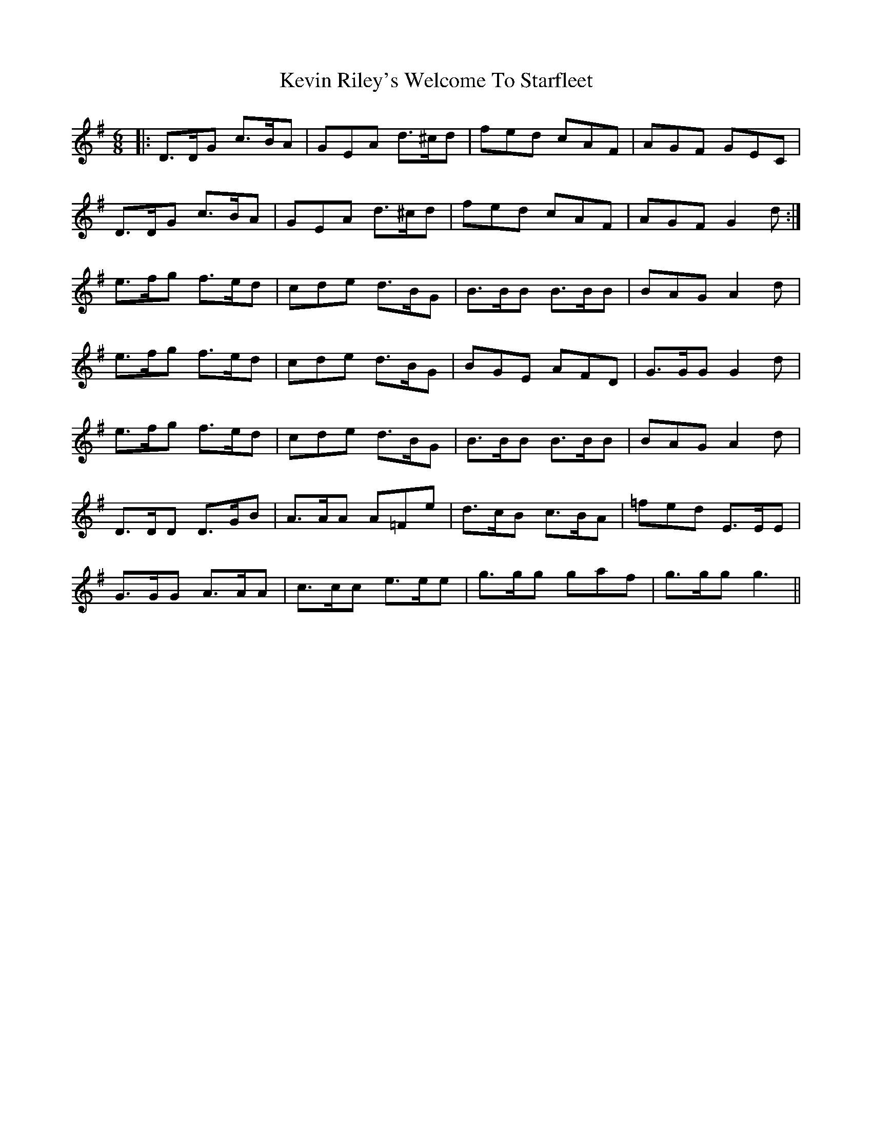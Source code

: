 X: 21474
T: Kevin Riley's Welcome To Starfleet
R: jig
M: 6/8
K: Gmajor
|:D>DG c>BA|GEA d>^cd|fed cAF|AGF GEC|
D>DG c>BA|GEA d>^cd|fed cAF|AGF G2d:|
e>fg f>ed|cde d>BG|B>BB B>BB|BAG A2d|
e>fg f>ed|cde d>BG|BGE AFD|G>GG G2d|
e>fg f>ed|cde d>BG|B>BB B>BB|BAG A2d|
D>DD D>GB|A>AA A=Fe|d>cB c>BA|=fed E>EE|
G>GG A>AA|c>cc e>ee|g>gg gaf|g>gg g3||

